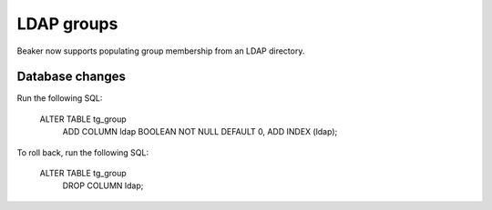 LDAP groups
===========

Beaker now supports populating group membership from an LDAP directory.

Database changes
----------------

Run the following SQL:

    ALTER TABLE tg_group
        ADD COLUMN ldap BOOLEAN NOT NULL DEFAULT 0,
        ADD INDEX (ldap);

To roll back, run the following SQL:

    ALTER TABLE tg_group
        DROP COLUMN ldap;
